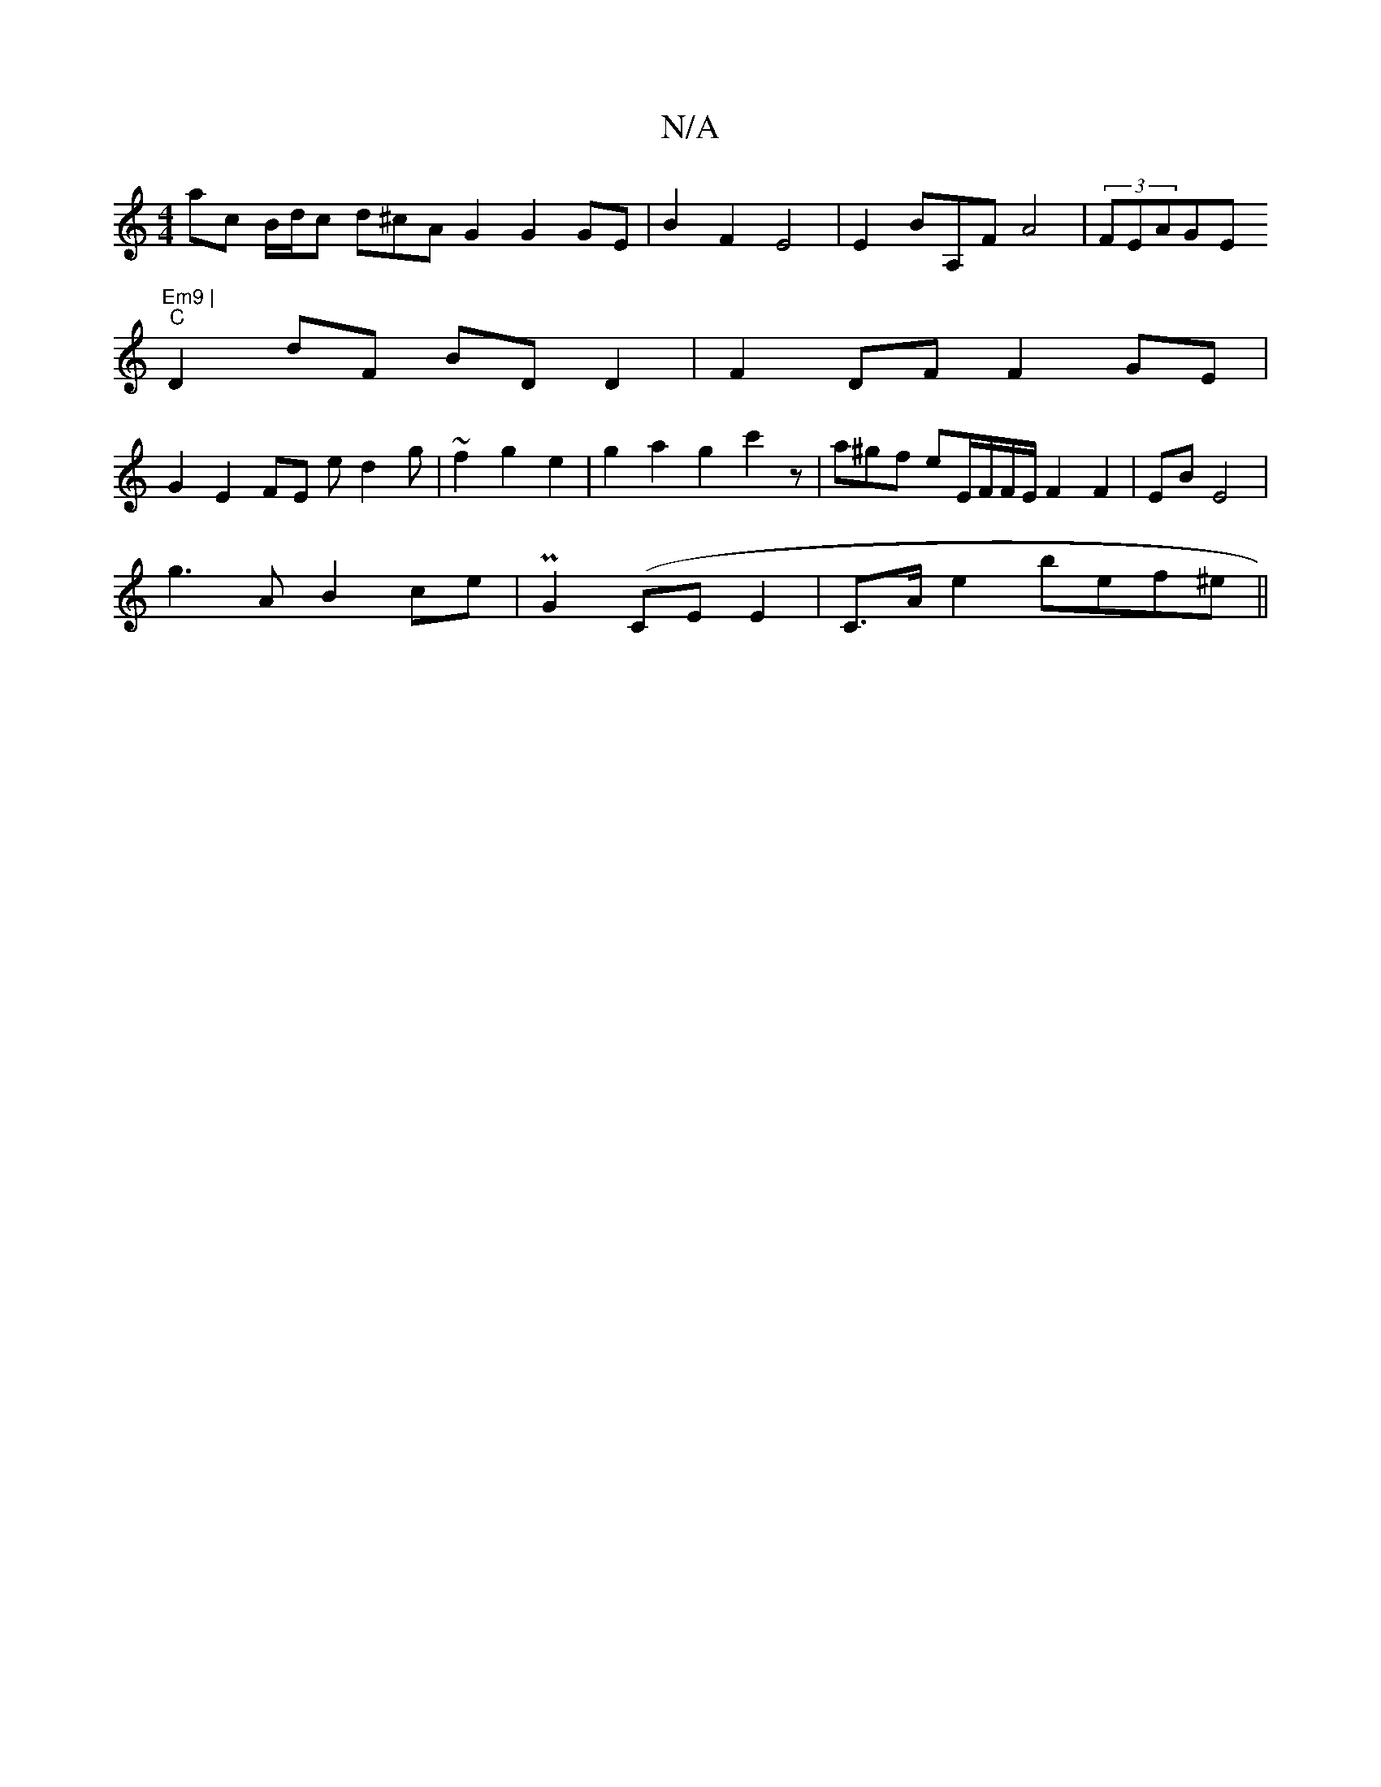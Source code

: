 X:1
T:N/A
M:4/4
R:N/A
K:Cmajor
ac B/d/c d^cA G2 G2 GE | B2 F2 E4 | E2 BA,F A4|(3FEAGE "Em9 |
"C"D2 dF BD D2 | F2 DF F2 GE |
G2 E2 FE ed2g|~=~f2 g2 e2 | g2 a2 g2 c'2z|a^gf eE/F/F/E/ F2 F2 | EB E4|
g3AB2ce | PG2(CE E2|C>A e2 bef^e||
